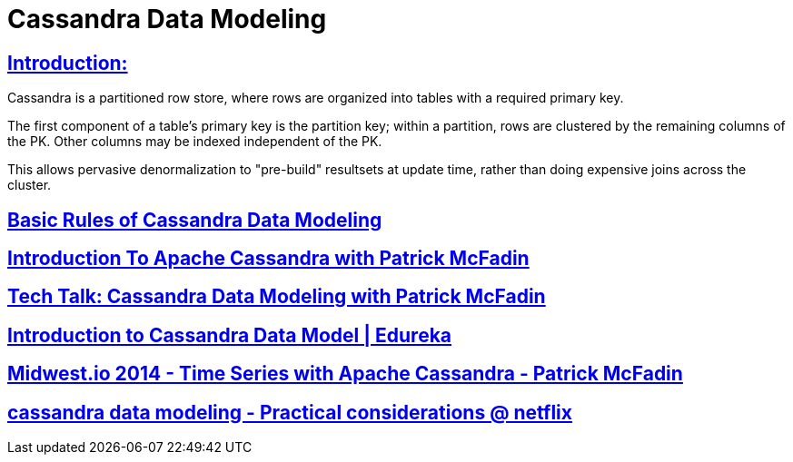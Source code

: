 = Cassandra Data Modeling

== https://wiki.apache.org/cassandra/DataModel[Introduction:]

Cassandra is a partitioned row store, where rows are organized into tables with a required primary key.

The first component of a table's primary key is the partition key; within a partition, rows are clustered by the remaining columns of the PK. Other columns may be indexed independent of the PK.

This allows pervasive denormalization to "pre-build" resultsets at update time, rather than doing expensive joins across the cluster.
 

== https://www.datastax.com/dev/blog/basic-rules-of-cassandra-data-modeling[Basic Rules of Cassandra Data Modeling]
 

==  https://youtu.be/B_HTdrTgGNs[Introduction To Apache Cassandra with Patrick McFadin] 


==  https://www.youtube.com/watch?v=tg6eIht-00M&t=2s[ Tech Talk: Cassandra Data Modeling with Patrick McFadin] 


==  https://www.youtube.com/watch?v=N2zIlVhKXTc&t=29s[ Introduction to Cassandra Data Model | Edureka]

== https://www.youtube.com/watch?v=Vv3QJxAdjic[Midwest.io 2014 - Time Series with Apache Cassandra - Patrick McFadin]

== https://www.youtube.com/watch?v=-zyZ35YyT_8[cassandra data modeling - Practical considerations @ netflix]